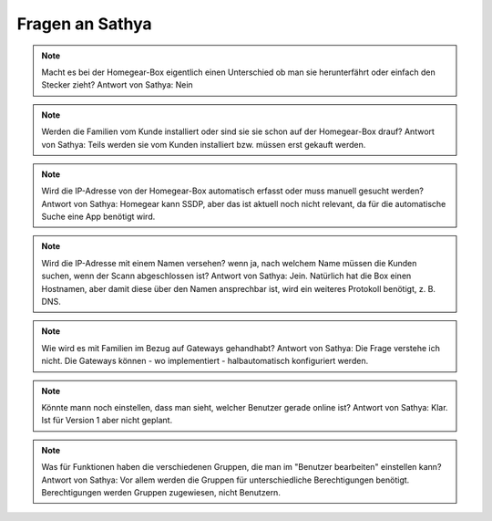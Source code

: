 Fragen an Sathya
****************

.. note:: Macht es bei der Homegear-Box eigentlich einen Unterschied ob man sie herunterfährt oder einfach den Stecker zieht?
   Antwort von Sathya: Nein

.. note:: Werden die Familien vom Kunde installiert oder sind sie sie schon auf der Homegear-Box drauf?
   Antwort von Sathya: Teils werden sie vom Kunden installiert bzw. müssen erst gekauft werden.

.. note:: Wird die IP-Adresse von der Homegear-Box automatisch erfasst oder muss manuell gesucht werden?
   Antwort von Sathya: Homegear kann SSDP, aber das ist aktuell noch nicht relevant, da für die automatische Suche eine App benötigt wird.

.. note:: Wird die IP-Adresse mit einem Namen versehen? wenn ja, nach welchem Name müssen die Kunden suchen, wenn der Scann abgeschlossen ist?
   Antwort von Sathya: Jein. Natürlich hat die Box einen Hostnamen, aber damit diese über den Namen ansprechbar ist, wird ein weiteres Protokoll benötigt, z. B. DNS.

.. note:: Wie wird es mit Familien im Bezug auf Gateways gehandhabt?
   Antwort von Sathya: Die Frage verstehe ich nicht. Die Gateways können - wo implementiert - halbautomatisch konfiguriert werden.

.. note:: Könnte mann noch einstellen, dass man sieht, welcher Benutzer gerade online ist?
   Antwort von Sathya: Klar. Ist für Version 1 aber nicht geplant.

.. note:: Was für Funktionen haben die verschiedenen Gruppen, die man im "Benutzer bearbeiten" einstellen kann?
   Antwort von Sathya: Vor allem werden die Gruppen für unterschiedliche Berechtigungen benötigt. Berechtigungen werden Gruppen zugewiesen, nicht Benutzern.